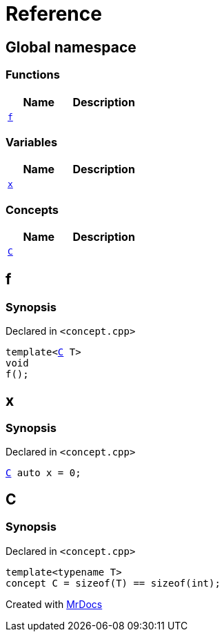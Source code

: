 = Reference
:mrdocs:

[#index]
== Global namespace


=== Functions

[cols=2]
|===
| Name | Description 

| <<f,`f`>> 
| 

|===
=== Variables

[cols=2]
|===
| Name | Description 

| <<x,`x`>> 
| 

|===
=== Concepts

[cols=2]
|===
| Name | Description 

| <<C,`C`>> 
| 

|===

[#f]
== f


=== Synopsis


Declared in `&lt;concept&period;cpp&gt;`

[source,cpp,subs="verbatim,replacements,macros,-callouts"]
----
template&lt;<<C,C>> T&gt;
void
f();
----

[#x]
== x


=== Synopsis


Declared in `&lt;concept&period;cpp&gt;`

[source,cpp,subs="verbatim,replacements,macros,-callouts"]
----
<<C,C>> auto x = 0;
----

[#C]
== C


=== Synopsis


Declared in `&lt;concept&period;cpp&gt;`

[source,cpp,subs="verbatim,replacements,macros,-callouts"]
----
template&lt;typename T&gt;
concept C = sizeof(T) &equals;&equals; sizeof(int);
----



[.small]#Created with https://www.mrdocs.com[MrDocs]#
